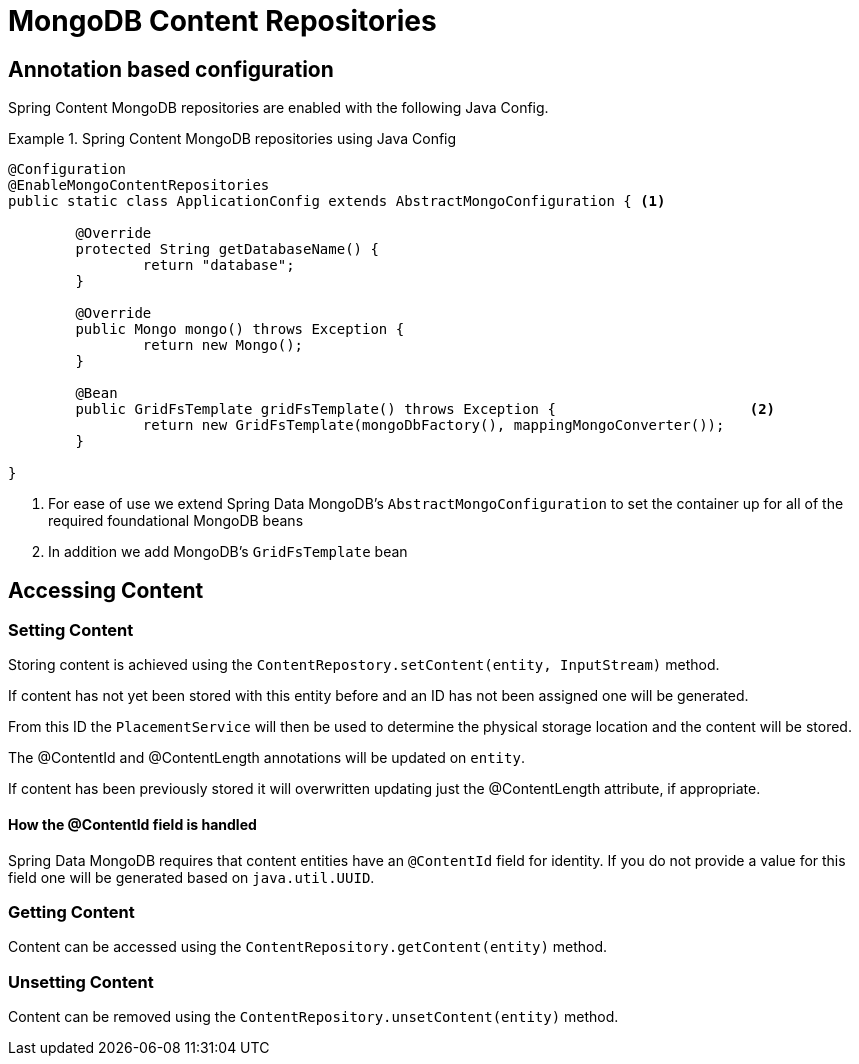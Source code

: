 = MongoDB Content Repositories

== Annotation based configuration

Spring Content MongoDB repositories are enabled with the following Java Config.

.Spring Content MongoDB repositories using Java Config
====
[source, java]
----
@Configuration
@EnableMongoContentRepositories
public static class ApplicationConfig extends AbstractMongoConfiguration { <1> 

  	@Override
  	protected String getDatabaseName() {
  		return "database";
  	}

	@Override
  	public Mongo mongo() throws Exception {
  		return new Mongo();
  	}

	@Bean
	public GridFsTemplate gridFsTemplate() throws Exception {			<2>
		return new GridFsTemplate(mongoDbFactory(), mappingMongoConverter());
	}
	
}
----
<1> For ease of use we extend Spring Data MongoDB's `AbstractMongoConfiguration` to set the container up for all of the required foundational MongoDB beans
<2> In addition we add MongoDB's `GridFsTemplate` bean
====

== Accessing Content

=== Setting Content

Storing content is achieved using the `ContentRepostory.setContent(entity, InputStream)` method.  

If content has not yet been stored with this entity before and an ID has not been assigned one will be generated.  

From this ID the `PlacementService` will then be used to determine the physical storage location and the content will be stored.

The @ContentId and @ContentLength annotations will be updated on `entity`.  

If content has been previously stored it will overwritten updating just the @ContentLength attribute, if appropriate.

==== How the @ContentId field is handled 

Spring Data MongoDB requires that content entities have an `@ContentId` field for identity.  If you do not provide a value for this field one will be generated based on `java.util.UUID`.  

=== Getting Content

Content can be accessed using the `ContentRepository.getContent(entity)` method.  

=== Unsetting Content

Content can be removed using the `ContentRepository.unsetContent(entity)` method.
